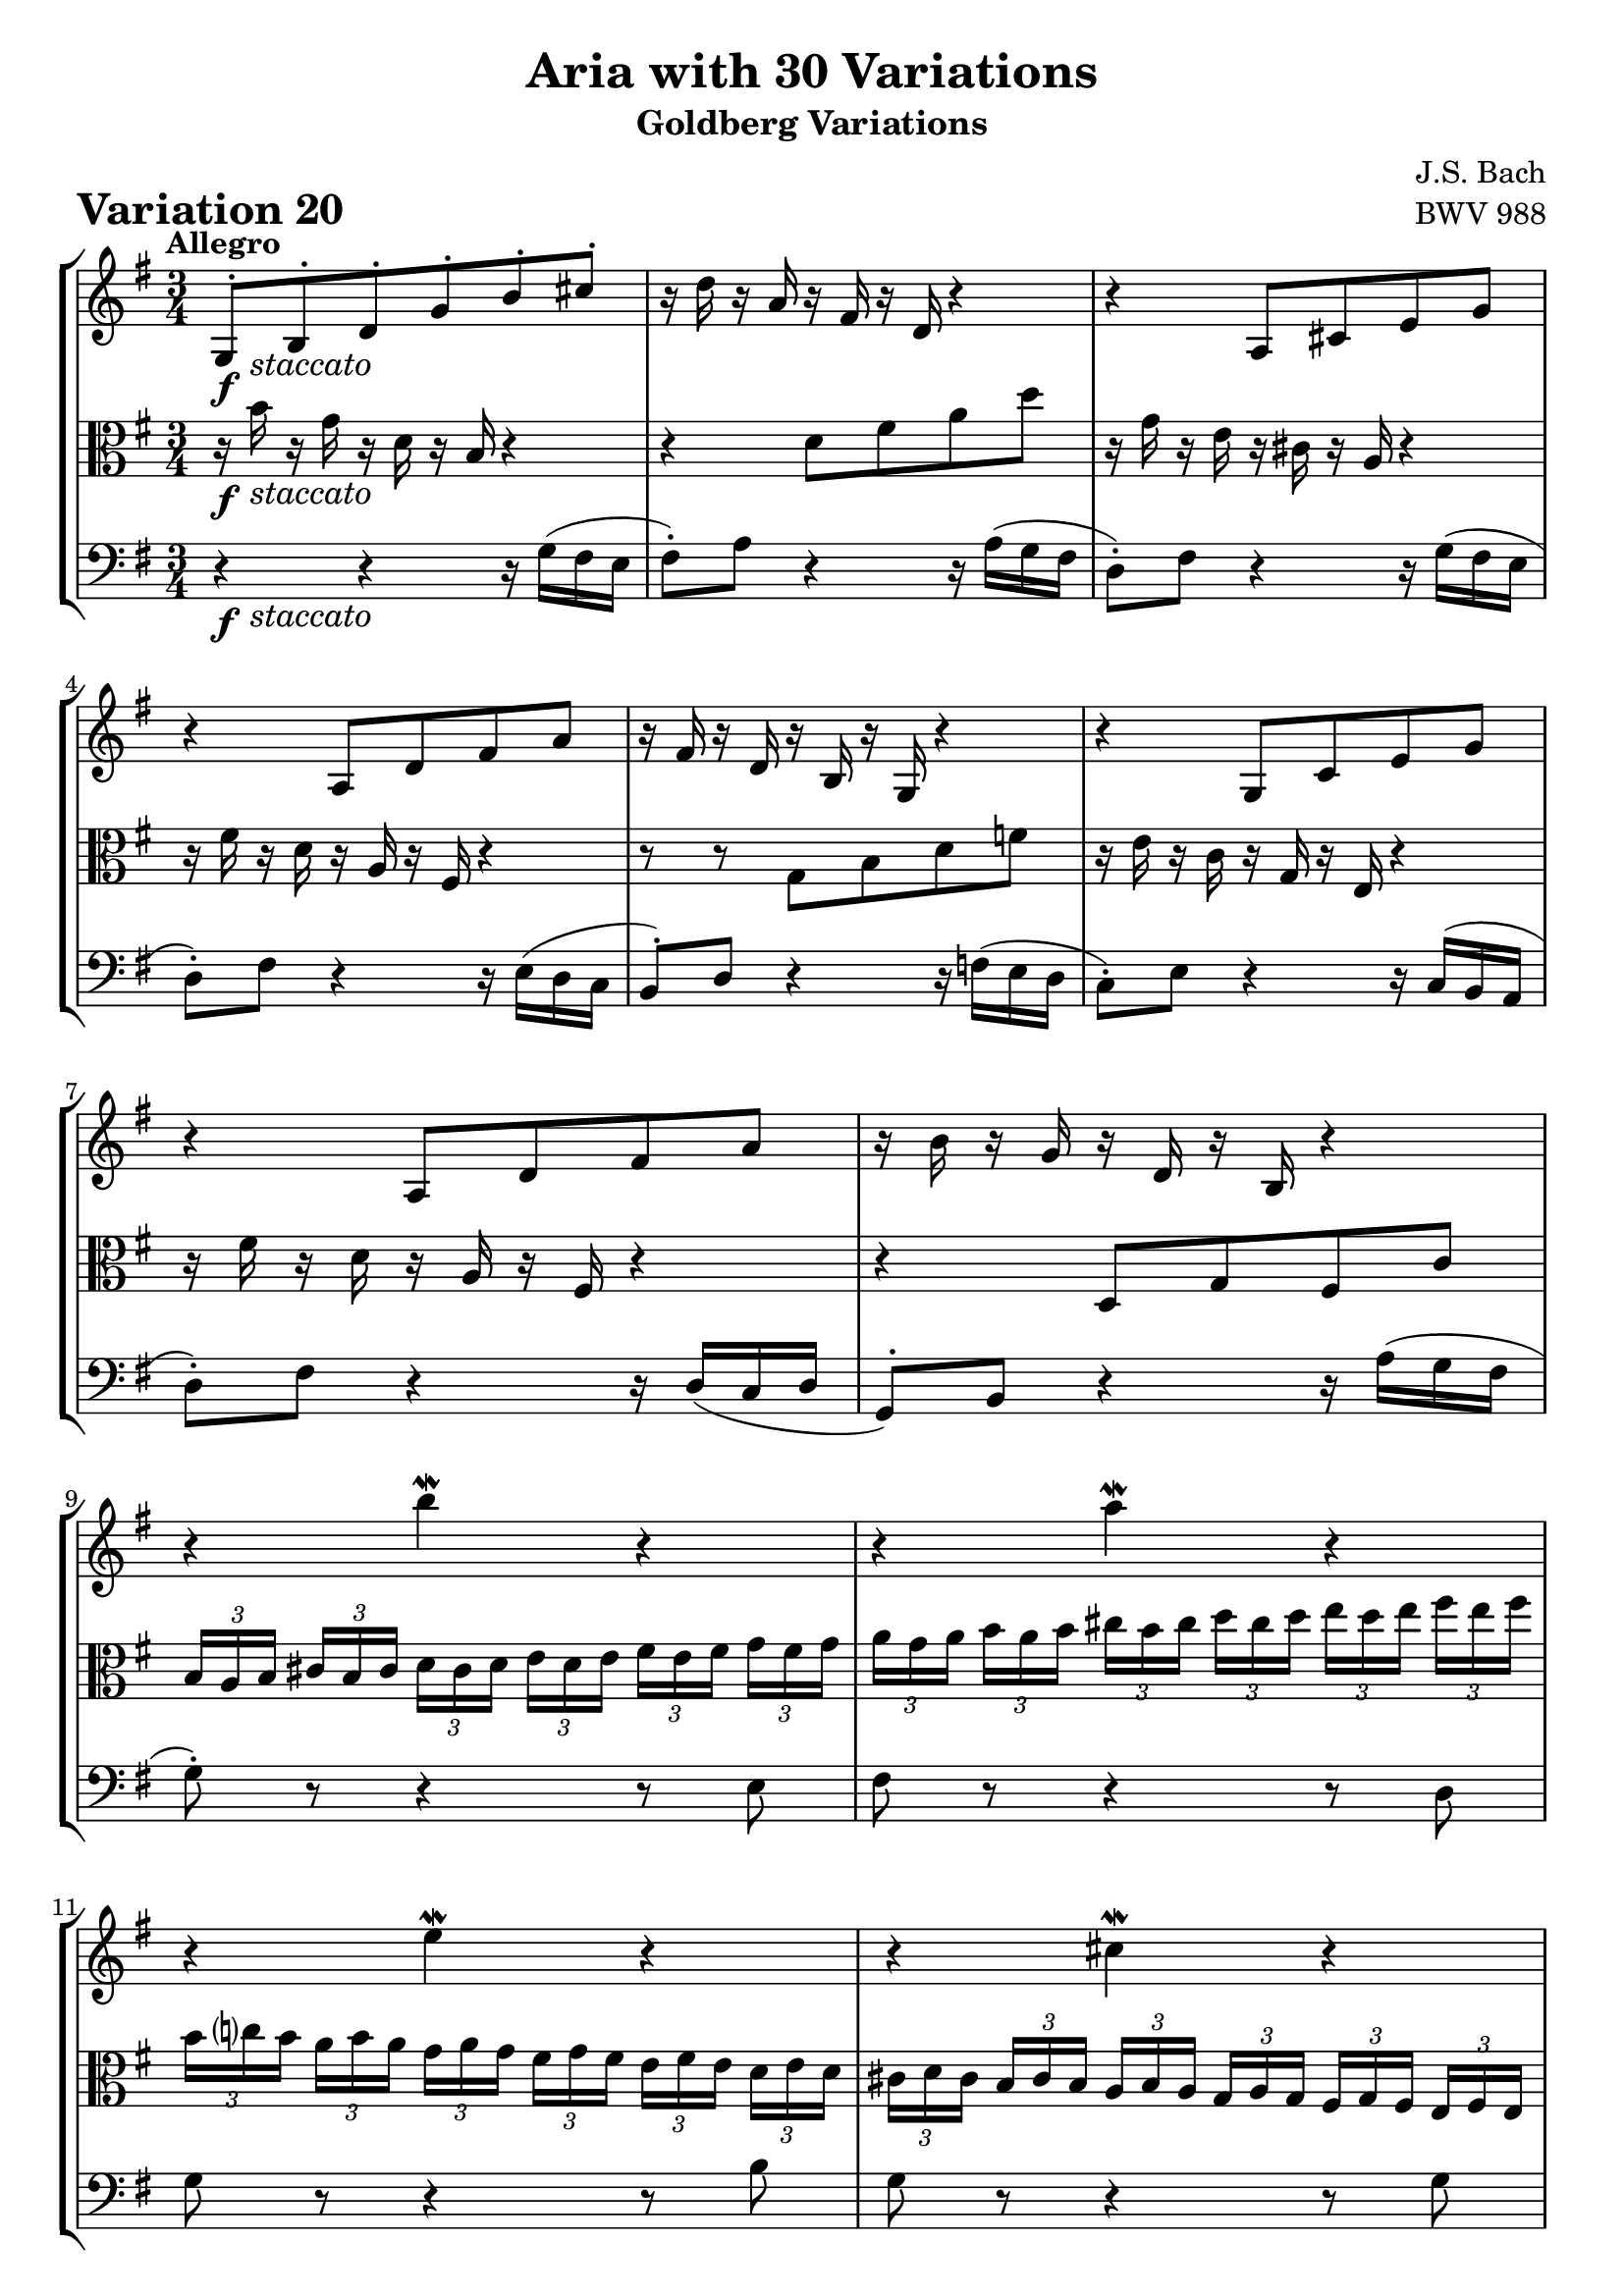 \version "2.24.2"

#(set-default-paper-size "a4")

\paper {
    ragged-bottom = ##t
    print-page-number = ##f
    print-all-headers = ##t
    tagline = ##f
    indent = #0
    page-breaking = #ly:optimal-breaking
}

\pointAndClickOff

global = { \key g \major \time 3/4 }

violin = \relative b {
    \set Score.alternativeNumberingStyle = #'numbers
    \accidentalStyle modern-voice-cautionary
    \override Rest.staff-position = #0
    \dotsNeutral \dynamicNeutral \phrasingSlurNeutral \slurNeutral \stemNeutral \textSpannerNeutral \tieNeutral \tupletNeutral
    \set Staff.midiInstrument = "violin"

    \repeat volta 2 {
        g8-. [ b-. d-. g-. b-. cis-. ] | % 1
        r16 d16 r16 a16 r16 fis16 r16 d16 r4 | % 2
        r4 a8 [ cis e g ] | % 3
        r4 a,8 [ d fis a ] | % 4
        r16 fis16 r16 d16 r16 b16 r16 g16 r4 | % 5
        r4 g8 [ c e g ] | % 6
        r4 a,8 [ d fis a ] | % 7
        r16 b16 r16 g16 r16 d16 r16 b16 r4 | % 8

        r4 b'' \mordent r | % 9
        r a4 \mordent r4 | % 10
        r e4 \mordent r4 | % 11
        r cis4 \mordent r4 | % 12
        \tuplet 3/2 { fis16 [ a d, ] }
        \tuplet 3/2 { e16 [ g cis, ] }
        \tuplet 3/2 { d16 [ fis b, ] }
        \tuplet 3/2 { c16 [ e a, ] }
        \tuplet 3/2 { b16 [ d g, ] }
        \tuplet 3/2 { a16 [ c fis, ] } | % 13
        g8 r r4 r | % 14
        r2. | % 15
        r4
        \tuplet 3/2 {r16 fis16 [a] }
        \tuplet 3/2 {d16 [fis a] }
        d8 r8 | % 16
    }

    \repeat volta 2 {
        r16 a16 r16 fis16 r16 d16 r16 a16 r16 fis16 r16 d16 | % 17
        r16 b16 r16 g16 r4 r | % 18
        r4 r r8 c'~ | % 19
        \tuplet 3/2 { c16 [ b ais ] }
        \tuplet 3/2 { b16 [ cis dis ] }
        \tuplet 3/2 { e16 [ dis cis ] }
        \tuplet 3/2 { dis16 [ e fis ] }
        \tuplet 3/2 { g16 [ fis e ] }
        \tuplet 3/2 { fis16 [ g a ] } | % 20
        \tuplet 3/2 { b16 [ a g ] }
        \tuplet 3/2 { a16 [ b c ] }
        dis,8 [ c' b d, ~ ] | % 21
        \tuplet 3/2 { d16 [ cis dis ] }
        \tuplet 3/2 { e16 [ fis g ] }
        ais,8 [ g' fis a, ] | % 22
        g8 [ dis e8 c dis dis' ] | % 23
        e8 [ e, ]
        \tuplet 3/2 { r16 g16 [ b ] }
        \tuplet 3/2 { e16 [ g dis ] }
        \tuplet 3/2 { e16 [ b g ] }
        \tuplet 3/2 { r16 gis16( [ f' ] } | % 24

        \tuplet 3/2 { e16 [ c a ]) }
        \tuplet 3/2 { r16 d,16( [ b' )]}
        \tuplet 3/2 { r16 c,16 [ a' ]}
        \tuplet 3/2 { r16 b,16 [ g' ]}
        \tuplet 3/2 { r16 c,16 [ a' ]}
        \tuplet 3/2 { r16 fis16( [ es' ]} | % 25
        \tuplet 3/2 { d16 [ b g) ] }
        \tuplet 3/2 { r16 c,16( [ a') ]}
        \tuplet 3/2 { r16 b,16 [ g' ]}
        \tuplet 3/2 { r16 a,16 [ fis' ]}
        \tuplet 3/2 { r16 b,16 [ g' ]}
        \tuplet 3/2 { r16 e16 [ d' ]} | % 26
        \tuplet 3/2 { c16( [ a e } c8-.) ] c8-. [c-. c-. c'] | % 27
        \tuplet 3/2 { c16( [ a fis } d8-.) ] d8-. [d-. d-. d'-.] | % 28
        \tuplet 3/2 { b16 [ g d'] }
        \tuplet 3/2 { c16 [ a e' ] }
        d8 [ b, g f''] | % 29
        \tuplet 3/2 { e16 [ g c,] }
        \tuplet 3/2 { d16 [ f b, ] }
        e,8 g' c e, | % 30
        d8 ~ \tuplet 3/2 { d16 [ e fis] }
        \tuplet 3/2 { g16 [fis e } d8 ~ ]
        \tuplet 3/2 { d16 [ c b ]}
        \tuplet 3/2 { a16 [b c ]} | % 31
        b8 r8
        \tuplet 3/2 { r16 b,16 [ d ]}
        \tuplet 3/2 { g16 [ b d ] }
        g8 r8 | % 32
    }
}

viola = \relative b' {
    \set Score.alternativeNumberingStyle = #'numbers
    \accidentalStyle modern-voice-cautionary
    \override Rest.staff-position = #0
    \dotsNeutral \dynamicNeutral \phrasingSlurNeutral \slurNeutral \stemNeutral \textSpannerNeutral \tieNeutral \tupletNeutral
    \set Staff.midiInstrument = "viola"

    \repeat volta 2 {
        r16 b16 r16 g16 r16 d16 r16 b16 r4 | % 1
        r d8 fis a d | % 2
        r16 g,16 r16 e16 r16 cis16 r16 a16 r4 | % 3
        r16 fis'16 r16 d16 r16 a16 r16 fis16 r4 | % 4
        r8 r g b d f | % 5
        r16 e16 r16 c16 r16 g16 r16 e16 r4 | % 6
        r16 fis'16 r16 d16 r16 a16 r16 fis16 r4 | % 7
        r4 d8 g fis c' | % 8

        \tuplet 3/2 { b16 [ a b ] }
        \tuplet 3/2 { cis16 [ b cis ] }
        \tuplet 3/2 { d16 [ cis d ] }
        \tuplet 3/2 { e16 [ d e ] }
        \tuplet 3/2 { fis16 [ e fis ] }
        \tuplet 3/2 { g16 [ fis g ] }| % 9
        \tuplet 3/2 { a16 [ g a ] }
        \tuplet 3/2 { b16 [ a b ] }
        \tuplet 3/2 { cis16 [ b cis ] }
        \tuplet 3/2 { d16 [ cis d ] }
        \tuplet 3/2 { e16 [ d e ] }
        \tuplet 3/2 { fis16 [ e fis ] } | % 10
        \tuplet 3/2 { b,16 [ c b ] }
        \tuplet 3/2 { a16 [ b a ] }
        \tuplet 3/2 { g16 [ a g ] }
        \tuplet 3/2 { fis16 [ g fis] }
        \tuplet 3/2 { e16 [ fis e ] }
        \tuplet 3/2 { d16 [ e d ] } | % 11
        \tuplet 3/2 { cis16 [ d cis ] }
        \tuplet 3/2 { b16 [ cis b ] }
        \tuplet 3/2 { a16 [ b a ] }
        \tuplet 3/2 { g16 [ a g ] }
        \tuplet 3/2 { fis16 [ g fis ] }
        \tuplet 3/2 { e16 [ fis e ] } % 12
        d8 r8 r4 r | % 13
        \tuplet 3/2 { b'16 [ g d' ] }
        \tuplet 3/2 { cis16 [ a e' ] }
        \tuplet 3/2 { d16 [ b fis' ] }
        \tuplet 3/2 { e16 [ cis! g' ] }
        \tuplet 3/2 { fis16 [ d a' ] }
        \tuplet 3/2 { g16 [ e b' ] } | % 14
        a8 ~ \tuplet 3/2 {a16 [ b cis ] }
        \tuplet 3/2 { d16 [ cis b ] } a8( [
        b8-.) cis \turn ] | % 15
        \tuplet 3/2 { d16 [ a fis ] }
        \tuplet 3/2 { d16 [ a fis ] }
        d8 r8 r4 | % 16
    }

    \repeat volta 2 {
        r2.
        g8 [ b d g ] b4 \mordent ~ | % 18
        \tuplet 3/2 { b16 [ e, dis ] }
        \tuplet 3/2 { e16 [ fis g ] }
        \tuplet 3/2 { a16 [ g fis ] }
        \tuplet 3/2 { g16 [ a b ] }
        \tuplet 3/2 { c16 [ b a ] }
        \tuplet 3/2 { g16 [ fis e ] } | % 19
        dis8 ~ [ \tuplet 3/2 { dis16 e fis ] }
        \tuplet 3/2 { g16 [ fis e ] }
        \tuplet 3/2 { fis16 [ g a ] }
        b8 r | % 20
        r2. | % 21
        a,8 ~ \tuplet 3/2 { a16 [ ais b ] }
        \tuplet 3/2 { c16 [ b c ] }
        \tuplet 3/2 { cis16 [ b cis ] }
        \tuplet 3/2 { d16 [ cis d ] }
        \tuplet 3/2 { dis16 [ cis dis ] } | % 22
        \tuplet 3/2 { e16 [ dis e ] }
        \tuplet 3/2 { fis16 [ e fis ] }
        \tuplet 3/2 { g16 [ fis g ] }
        \tuplet 3/2 { a16 [ g a ] }
        \tuplet 3/2 { b16 [ a b ] }
        \tuplet 3/2 {c16 [ b a ] } | % 23
        \tuplet 3/2 { g16 [ fis g ] }
        \tuplet 3/2 { a16 [ g fis ] }
        e4. r8 | % 24

        r8 e-. e-. e-. e-. r | % 25
        r8 d-. d-. d-. d-. r | % 26
        r8
        \tuplet 3/2 { r16 b16 [ g' ]}
        \tuplet 3/2 { r16 a,16 [ fis' ]}
        \tuplet 3/2 { r16 g,16 [ e' ]}
        \tuplet 3/2 { r16 fis,16 [ d' ]}
        \tuplet 3/2 { r16 g,16 [ e' ]} | % 27
        r8
        \tuplet 3/2 { r16 a,16 [ fis' ]}
        \tuplet 3/2 { r16 b,16 [ g' ]}
        \tuplet 3/2 { r16 c,16 [ a' ]}
        \tuplet 3/2 { r16 b,16 [ g' ]}
        \tuplet 3/2 { r16 a,16 [ fis' ]} | % 28
        g,8 [ g' ~ ]
        \tuplet 3/2 { g16 [ b e, ]}
        \tuplet 3/2 { f16 [ a d, ]}
        \tuplet 3/2 { e16 [ g c, ]}
        \tuplet 3/2 { d16 [ f b, ]} | % 29
        \tuplet 3/2 { e16 [ g c,] }
        \tuplet 3/2 { d16 [ f b, ] }
        \tuplet 3/2 { c16 [ e a, ] }
        \tuplet 3/2 { b16 [ d g, ] }
        \tuplet 3/2 { a16 [ c fis,! ] }
        \tuplet 3/2 { g16 [ b e, ] } | % 30
        \tuplet 3/2 { fis16 [ d e ] }
        \tuplet 3/2 { fis16 [ g a ] }
        b8 ~ \tuplet 3/2 { b16 [ a g ] }
        e'8-. [ fis \turn] | % 31
        \tuplet 3/2 { g16 [ d b ] }
        g8 r4 r
    }
}

cello = \relative g {
    \set Score.alternativeNumberingStyle = #'numbers
    \accidentalStyle modern-voice-cautionary
    \override Rest.staff-position = #0
    \dotsNeutral \dynamicNeutral \phrasingSlurNeutral \slurNeutral \stemNeutral \textSpannerNeutral \tieNeutral \tupletNeutral
    \set Staff.midiInstrument = "cello"

    \repeat volta 2 {
        r4 r r16 g16( fis e | % 1
        fis8-.) a r4 r16 a( g fis | % 2
        d8-.) fis r4 r16 g16( fis e | % 3
        d8-.) fis r4 r16 e( d c | % 4
        b8-.) d r4 r16 f( e d | % 5
        c8-.) e r4 r16 c( b a | % 6
        d8-.) fis r4 r16 d16( [ c d ] | % 7
        g,8-.) b r4 r16 a'( g fis | % 8

        g8-.) r8 r4 r8 e8 | % 9
        fis8 r8 r4 r8 d8 | % 10
        g8 r8 r4 r8 b8 | % 11
        g8 r8 r4 r8 g8 | % 12
        d8 [ a' fis' a, d, c' ] | % 13
        g8 [ g, fis a fis d'] | % 14
        \tuplet 3/2 {ais16 [ fis g ] }
        \tuplet 3/2 {ais16 [ b c ] }
        \tuplet 3/2 {d8. } ~
        \tuplet 3/2 {d16 c b }
        \tuplet 3/2 {c b a }
        \tuplet 3/2 {g a b } | % 15
        fis8 r8 r4 r4 | % 16
    }

    \repeat volta 2 {
        d'8-. [ d,-. fis-. a-. d-. fis-. ] | % 17
        g8 r8 r16 d16 r16 b16 r16 g16( [ a b ] | % 18
        c8-.) [ g'-. c-. e-. a,-. ] r | % 19
        r4 r b8 [ a ] | % 20
        \tuplet 3/2 { g16 [ fis e ~ ] }
        \tuplet 3/2 { e16 [ dis e ] }
        \tuplet 3/2 { f16 [ e f ] }
        \tuplet 3/2 { fis16 [ e fis ] }
        \tuplet 3/2 { g16 [ fis g ] }
        \tuplet 3/2 {gis16 [ fis gis ] } | % 21
        a8 r r4 r | % 22
        r4 r dis,8 dis'8 | % 23
        e e, r4 r8 d( | % 24

        c8-.) [ e'-. e-. e-. e-. c,( ] | % 25
        b8-.) [ d'-. d-. d-. d-. b,( ] | % 26
        a8-.) c-. c-. c-. c-. c' | % 27
        fis,,8 d'-. d-. d-. d-. d' | % 28
        g,,8 [ g' d b g f' ] | % 29
        r4 e,8 g' c e, | % 30
        d8 r r4 r | % 31
        r8
        \tuplet 3/2 { g16 d b}
        g8 r8 r4 | % 32
    }
}

volume = \relative c {
    % \sectionLabel ""
    \tempo "Allegro"
    \override DynamicTextSpanner.style = #'none
    {
        s16 \f s16 -\markup { \italic \larger { "staccato" } } s8 s2
        s2.
        s2.
        s2.
        s2.
        s2.
        s2.
        s2.

        s2.
        s2.
        s2.
        s2.
        s2.
        s2.
        s2.
        s2.
    }
    \break
    {
        s2. \f
        s2.
        s2.
        s2.
        s2.
        s2.
        s2.
        s2 s8 s16 \> s16

        s8 s8 \mf s4 s8 s16 \> s16
        s8 s8 \mf s4 s8 s16 \> s16
        s2. \!
        s2.
        s2.
        s2.
        s2.
        s2.
    }
}

\book {
    \score {
        \header {
            title = "Aria with 30 Variations"
            subtitle = "Goldberg Variations"
            piece = \markup { \fontsize #3 \bold "Variation 20" }
            composer = "J.S. Bach"
            opus = "BWV 988"
        }
        \context StaffGroup <<
            \context Staff = "upper" { \clef treble \global << \violin \\ \volume >> }
            \context Staff = "middle" { \clef C \global << \viola \\ \volume >> }
            \context Staff = "lower" { \clef bass \global << \cello \\ \volume >> }
        >>
        \layout { }
        \midi { }
    }
}
\book {
    \score {
        \header {
            title = "Aria with 30 Variations"
            subtitle = "Goldberg Variations"
            piece = \markup { \fontsize #3 \bold "Variation 20" }
            composer = "J.S. Bach"
            opus = "BWV 988"
        }
        \context Staff = "upper" { \clef treble \global << \violin \\ \volume >> }
        \layout { }
    }
    \pageBreak
    \score {
        \header {
            title = "Aria with 30 Variations"
            subtitle = "Goldberg Variations"
            piece = \markup { \fontsize #3 \bold "Variation 20" }
            composer = "J.S. Bach"
            opus = "BWV 988"
        }
        \context Staff = "middle" { \clef C \global << \viola \\ \volume >> }
        \layout { }
    }
    \pageBreak
    \score {
        \header {
            title = "Aria with 30 Variations"
            subtitle = "Goldberg Variations"
            piece = \markup { \fontsize #3 \bold "Variation 20" }
            composer = "J.S. Bach"
            opus = "BWV 988"
        }
        \context Staff = "lower" { \clef bass \global << \cello \\ \volume >> }
        \layout { }
    }
}
